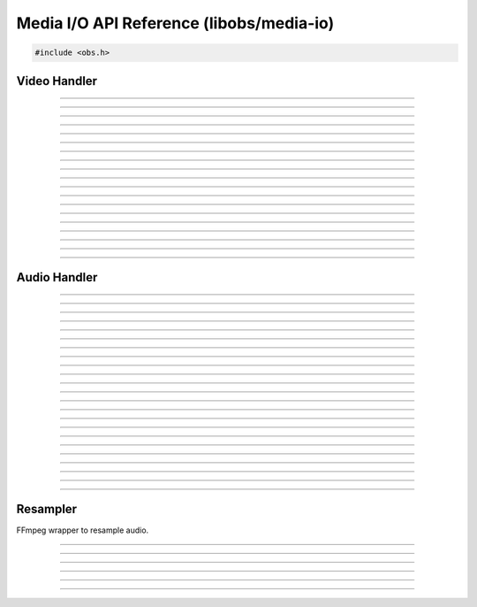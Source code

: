 Media I/O API Reference (libobs/media-io)
=========================================

.. code:: cpp

   #include <obs.h>


Video Handler
-------------

.. type:: video_t

   Video output handler object

---------------------

.. enum:: video_format

   Video format.  Can be one of the following values:

   - VIDEO_FORMAT_I420
   - VIDEO_FORMAT_NV12

   - VIDEO_FORMAT_YVYU
   - VIDEO_FORMAT_YUY2
   - VIDEO_FORMAT_UYVY

   - VIDEO_FORMAT_RGBA
   - VIDEO_FORMAT_BGRA
   - VIDEO_FORMAT_BGRX
   - VIDEO_FORMAT_Y800

   - VIDEO_FORMAT_I444

   - VIDEO_FORMAT_BGR3

   - VIDEO_FORMAT_I422

   - VIDEO_FORMAT_I40A

   - VIDEO_FORMAT_I42A

   - VIDEO_FORMAT_YUVA

   - VIDEO_FORMAT_AYUV

   - VIDEO_FORMAT_I010
   - VIDEO_FORMAT_P010

---------------------

.. enum:: video_trc

   Transfer characteristics.  Can be one of the following values:

   - VIDEO_TRC_DEFAULT - sRGB TRC for SDR, PQ TRC for HDR
   - VIDEO_TRC_SRGB    - sRGB TRC
   - VIDEO_TRC_PQ      - PQ
   - VIDEO_TRC_HLG     - HLG

---------------------

.. enum:: video_colorspace

   YUV color space.  Can be one of the following values:

   - VIDEO_CS_DEFAULT  - Equivalent to VIDEO_CS_709
   - VIDEO_CS_601      - Rec. 601 color space
   - VIDEO_CS_709      - Rec. 709 color space
   - VIDEO_CS_SRGB     - sRGB color space
   - VIDEO_CS_2100_PQ  - Rec. 2100 color space, PQ transfer
   - VIDEO_CS_2100_HLG - Rec. 2100 color space, HLG transfer

---------------------

.. enum:: video_range_type

   YUV color range.

   - VIDEO_RANGE_DEFAULT - Equivalent to VIDEO_RANGE_PARTIAL
   - VIDEO_RANGE_PARTIAL - Partial range
   - VIDEO_RANGE_FULL    - Full range

---------------------

.. struct:: video_data

   Video frame structure.

.. member:: uint8_t           *video_data.data[MAX_AV_PLANES]
.. member:: uint32_t          video_data.linesize[MAX_AV_PLANES]
.. member:: uint64_t          video_data.timestamp

---------------------

.. struct:: video_output_info

   Video output handler information

.. member:: const char        *video_output_info.name
.. member:: enum video_format video_output_info.format
.. member:: uint32_t          video_output_info.fps_num
.. member:: uint32_t          video_output_info.fps_den
.. member:: uint32_t          video_output_info.width
.. member:: uint32_t          video_output_info.height
.. member:: size_t            video_output_info.cache_size
.. member:: enum video_colorspace video_output_info.colorspace
.. member:: enum video_range_type video_output_info.range

---------------------

.. function:: enum video_format video_format_from_fourcc(uint32_t fourcc)

   Converts a fourcc value to a video format.

   :param forcecc: Fourcc value
   :return:        Video format

---------------------

.. function:: bool video_format_get_parameters(enum video_colorspace color_space, enum video_range_type range, float matrix[16], float min_range[3], float max_range[3])

   Converts a color space/range to matrix/min/max values.

   :param color_space: Color space to convert
   :param range:       Color range to convert
   :param matrix:      Pointer to the matrix
   :param min_range:   Pointer to get the minimum range value
   :param max_range:   Pointer to get the maximum range value

---------------------

.. function:: bool video_format_get_parameters_for_format(enum video_colorspace color_space, enum video_range_type range, enum video_format format, float matrix[16], float min_range[3], float max_range[3])

   Converts a color space/range to matrix/min/max values for a given video format.

   :param color_space: Color space to convert
   :param range:       Color range to convert
   :param format:      Video format
   :param matrix:      Pointer to the matrix
   :param min_range:   Pointer to get the minimum range value
   :param max_range:   Pointer to get the maximum range value

---------------------

.. function:: bool video_output_connect(video_t *video, const struct video_scale_info *conversion, void (*callback)(void *param, struct video_data *frame), void *param)

   Connects a raw video callback to the video output handler.

   :param video:    Video output handler object
   :param callback: Callback to receive video data
   :param param:    Private data to pass to the callback

---------------------

.. function:: void video_output_disconnect(video_t *video, void (*callback)(void *param, struct video_data *frame), void *param)

   Disconnects a raw video callback from the video output handler.

   :param video:    Video output handler object
   :param callback: Callback
   :param param:    Private data

---------------------

.. function:: const struct video_output_info *video_output_get_info(const video_t *video)

   Gets the full video information of the video output handler.

   :param video: Video output handler object
   :return:      Video output info structure pointer

---------------------

.. function:: uint64_t video_output_get_frame_time(const video_t *video)

   Gets the frame interval of the video output handler.

   :param video: Video output handler object
   :return:      Video frame interval in nanoseconds

---------------------

.. function:: enum video_format video_output_get_format(const video_t *video)

   Gets the video format of the video output handler.

   :param video: Video output handler object
   :return:      Video format

---------------------

.. function:: uint32_t video_output_get_width(const video_t *video)
.. function:: uint32_t video_output_get_height(const video_t *video)

   Gets the width/height of the video output handler.

   :param video: Video output handler object
   :return:      Width/height

---------------------

.. function:: double video_output_get_frame_rate(const video_t *video)

   Gets the frame rate (as a floating point) of the video output
   handler.

   :param video: Video output handler object
   :return:      Frame rate

---------------------

.. function:: uint32_t video_output_get_skipped_frames(const video_t *video)

   Gets the skipped frame count of the video output handler.

   :param video: Video output handler object
   :return:      Skipped frame count

---------------------

.. function:: uint32_t video_output_get_total_frames(const video_t *video)

   Gets the total frames processed of the video output handler.

   :param video: Video output handler object
   :return:      Total frames processed

---------------------


Audio Handler
-------------

.. type:: audio_t

---------------------

.. enum:: audio_format

   Audio format.  Can be one of the following values:

   - AUDIO_FORMAT_UNKNOWN
   - AUDIO_FORMAT_U8BIT
   - AUDIO_FORMAT_16BIT
   - AUDIO_FORMAT_32BIT
   - AUDIO_FORMAT_FLOAT
   - AUDIO_FORMAT_U8BIT_PLANAR
   - AUDIO_FORMAT_16BIT_PLANAR
   - AUDIO_FORMAT_32BIT_PLANAR
   - AUDIO_FORMAT_FLOAT_PLANAR

---------------------

.. enum:: speaker_layout

   Speaker layout.  Can be one of the following values:

   - SPEAKERS_UNKNOWN
   - SPEAKERS_MONO
   - SPEAKERS_STEREO
   - SPEAKERS_2POINT1
   - SPEAKERS_4POINT0
   - SPEAKERS_4POINT1
   - SPEAKERS_5POINT1
   - SPEAKERS_7POINT1

---------------------

.. struct:: audio_data

   Audio data structure.

.. member:: uint8_t             *audio_data.data[MAX_AV_PLANES]
.. member:: uint32_t            audio_data.frames
.. member:: uint64_t            audio_data.timestamp

---------------------

.. struct:: audio_output_data
.. member:: float               *audio_output_data.data[MAX_AUDIO_CHANNELS]

---------------------

.. struct:: audio_output_info
.. member:: const char             *audio_output_info.name
.. member:: uint32_t               audio_output_info.samples_per_sec
.. member:: enum audio_format      audio_output_info.format
.. member:: enum speaker_layout    audio_output_info.speakers
.. member:: audio_input_callback_t audio_output_info.input_callback
.. member:: void                   *audio_output_info.input_param

---------------------

.. struct:: audio_convert_info
.. member:: uint32_t            audio_convert_info.samples_per_sec
.. member:: enum audio_format   audio_convert_info.format
.. member:: enum speaker_layout audio_convert_info.speakers

---------------------

.. type:: bool (*audio_input_callback_t)(void *param, uint64_t start_ts, uint64_t end_ts, uint64_t *new_ts, uint32_t active_mixers, struct audio_output_data *mixes)

   Audio input callback (typically used internally).

---------------------

.. function:: uint32_t get_audio_channels(enum speaker_layout speakers)

   Converts a speaker layout to its audio channel count.

   :param speakers: Speaker layout enumeration
   :return:         Channel count

---------------------

.. function:: size_t get_audio_bytes_per_channel(enum audio_format format)

   Gets the audio bytes per channel for a specific audio format.

   :param format: Audio format
   :return:       Bytes per channel

---------------------

.. function:: bool is_audio_planar(enum audio_format format)

   Returns whether the audio format is a planar format.

   :param format: Audio format
   :return:       *true* if audio is planar, *false* otherwise

---------------------

.. function:: size_t get_audio_planes(enum audio_format format, enum speaker_layout speakers)

   Gets the number of audio planes for a specific audio format and
   speaker layout.

   :param format:   Audio format
   :param speakers: Speaker layout
   :return:         Number of audio planes

---------------------

.. function:: size_t get_audio_size(enum audio_format format, enum speaker_layout speakers, uint32_t frames)

   Gets the audio block size for a specific frame out with the given
   format and speaker layout.

   :param format:   Audio format
   :param speakers: Speaker layout
   :param frames:   Audio frame count
   :return:         Audio block size

---------------------

.. function:: uint64_t audio_frames_to_ns(size_t sample_rate, uint64_t frames)

   Helper function to convert a specific number of audio frames to
   nanoseconds based upon its sample rate.

   :param sample_rate: Sample rate
   :param frames:      Frame count
   :return:            Nanoseconds

---------------------

.. function:: uint64_t ns_to_audio_frames(size_t sample_rate, uint64_t ns)

   Helper function to convert a specific number of nanoseconds to audio
   frame count based upon its sample rate.

   :param sample_rate: Sample rate
   :param ns:          Nanoseconds
   :return:            Frame count

---------------------

.. type:: void (*audio_output_callback_t)(void *param, size_t mix_idx, struct audio_data *data)

   Audio output callback.  Typically used internally.

---------------------

.. function:: bool audio_output_connect(audio_t *audio, size_t mix_idx, const struct audio_convert_info *conversion, audio_output_callback_t callback, void *param)

   Connects a raw audio callback to the audio output handler.
   Optionally allows audio conversion if necessary.

   :param audio:      Audio output handler object
   :param mix_idx:    Mix index to get raw audio from
   :param conversion: Audio conversion information, or *NULL* for no
                      conversion
   :param callback:   Raw audio callback
   :param param:      Private data to pass to the callback

---------------------

.. function:: void audio_output_disconnect(audio_t *audio, size_t mix_idx, audio_output_callback_t callback, void *param)

   Disconnects a raw audio callback from the audio output handler.

   :param audio:      Audio output handler object
   :param mix_idx:    Mix index to get raw audio from
   :param callback:   Raw audio callback
   :param param:      Private data to pass to the callback

---------------------

.. function:: size_t audio_output_get_block_size(const audio_t *audio)

   Gets the audio block size of an audio output handler.

   :param audio: Audio output handler object
   :return:      Audio block size

---------------------

.. function:: size_t audio_output_get_planes(const audio_t *audio)

   Gets the plane count of an audio output handler.

   :param audio: Audio output handler object
   :return:      Audio plane count

---------------------

.. function:: size_t audio_output_get_channels(const audio_t *audio)

   Gets the channel count of an audio output handler.

   :param audio: Audio output handler object
   :return:      Audio channel count

---------------------

.. function:: uint32_t audio_output_get_sample_rate(const audio_t *audio)

   Gets the sample rate of an audio output handler.

   :param audio: Audio output handler object
   :return:      Audio sample rate

---------------------

.. function:: const struct audio_output_info *audio_output_get_info(const audio_t *audio)

   Gets all audio information for an audio output handler.

   :param audio: Audio output handler object
   :return:      Pointer to audio output information structure

---------------------


Resampler
---------

FFmpeg wrapper to resample audio.

.. type:: struct audio_resampler audio_resampler_t

---------------------

.. struct:: resample_info
.. member:: uint32_t            resample_info.samples_per_sec
.. member:: enum audio_format   resample_info.format
.. member:: enum speaker_layout resample_info.speakers

---------------------

.. function:: audio_resampler_t *audio_resampler_create(const struct resample_info *dst, const struct resample_info *src)

   Creates an audio resampler.

   :param dst: Destination audio information
   :param src: Source audio information
   :return:    Audio resampler object

---------------------

.. function:: void audio_resampler_destroy(audio_resampler_t *resampler)

   Destroys an audio resampler.

   :param resampler: Audio resampler object

---------------------

.. function:: void audio_resampler_set_compensation_error(audio_resampler_t *resampler, int error_ns)

   Activate resampling compensation and set current error.

   :param resampler: Audio resampler object
   :param error_ns:  Current error in nanosecond

---------------------

.. function:: void audio_resampler_disable_compensation(audio_resampler_t *resampler)

   Deactivate resampling compensation.

   :param resampler: Audio resampler object

---------------------

.. function:: bool audio_resampler_resample(audio_resampler_t *resampler, uint8_t *output[], uint32_t *out_frames, uint64_t *ts_offset, const uint8_t *const input[], uint32_t in_frames)

   Resamples audio frames.

   :param resampler:   Audio resampler object
   :param output:      Pointer to receive converted audio frames
   :param out_frames:  Pointer to receive converted audio frame count
   :param ts_offset:   Pointer to receive timestamp offset (in
                       nanoseconds)
   :param input: Input frames to convert
   :param in_frames:   Input frame count

